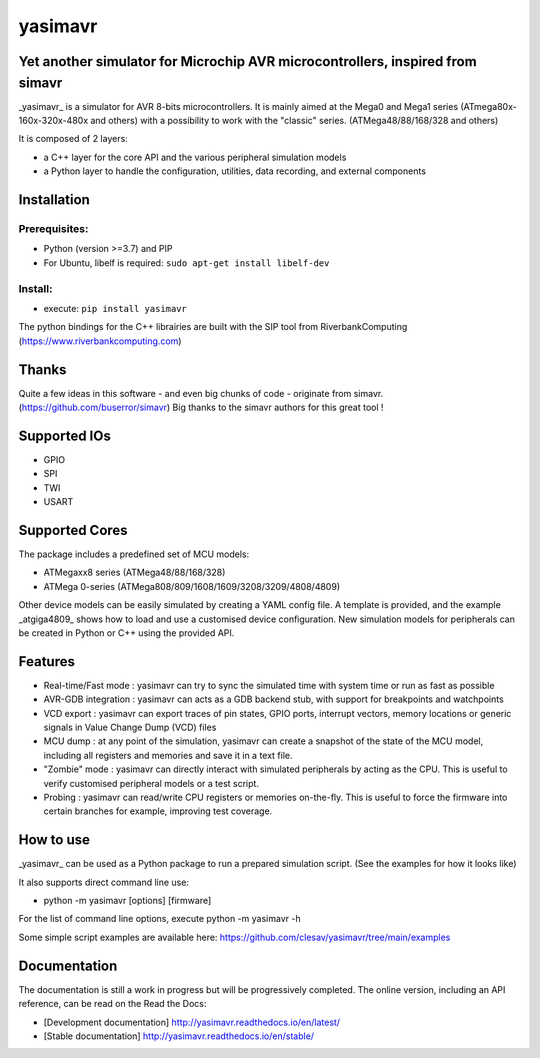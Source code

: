 yasimavr
========

Yet another simulator for Microchip AVR microcontrollers, inspired from simavr
------------------------------------------------------------------------------

_yasimavr_ is a simulator for AVR 8-bits microcontrollers.
It is mainly aimed at the Mega0 and Mega1 series (ATmega80x-160x-320x-480x and others)
with a possibility to work with the "classic" series. (ATMega48/88/168/328 and others)

It is composed of 2 layers:

* a C++ layer for the core API and the various peripheral simulation models
* a Python layer to handle the configuration, utilities, data recording, and external components

Installation
------------

Prerequisites:
**************

* Python (version >=3.7) and PIP
* For Ubuntu, libelf is required: ``sudo apt-get install libelf-dev``

Install:
********

* execute: ``pip install yasimavr``

The python bindings for the C++ librairies are built with the SIP tool from RiverbankComputing
(https://www.riverbankcomputing.com)

Thanks
------

Quite a few ideas in this software - and even big chunks of code - originate from simavr.
(https://github.com/buserror/simavr)
Big thanks to the simavr authors for this great tool !

Supported IOs
--------------

* GPIO
* SPI
* TWI
* USART

Supported Cores
---------------

The package includes a predefined set of MCU models:

* ATMegaxx8 series (ATMega48/88/168/328)
* ATMega 0-series (ATMega808/809/1608/1609/3208/3209/4808/4809)

Other device models can be easily simulated by creating a YAML config file.
A template is provided, and the example _atgiga4809_ shows how to load and use a customised device configuration.
New simulation models for peripherals can be created in Python or C++ using the provided API.

Features
--------

* Real-time/Fast mode : yasimavr can try to sync the simulated time with system time or run as fast as possible
* AVR-GDB integration : yasimavr can acts as a GDB backend stub, with support for breakpoints and watchpoints
* VCD export : yasimavr can export traces of pin states, GPIO ports, interrupt vectors, memory locations or generic signals in Value Change Dump (VCD) files
* MCU dump : at any point of the simulation, yasimavr can create a snapshot of the state of the MCU model, including all registers and memories and save it in a text file.
* "Zombie" mode : yasimavr can directly interact with simulated peripherals by acting as the CPU. This is useful to verify customised peripheral models or a test script.
* Probing : yasimavr can read/write CPU registers or memories on-the-fly. This is useful to force the firmware into certain branches for example, improving test coverage.

How to use
----------

_yasimavr_ can be used as a Python package to run a prepared simulation script.
(See the examples for how it looks like)

It also supports direct command line use:

* python -m yasimavr [options] [firmware]

For the list of command line options, execute python -m yasimavr -h

Some simple script examples are available here:
https://github.com/clesav/yasimavr/tree/main/examples

Documentation
-------------

The documentation is still a work in progress but will be progressively completed.
The online version, including an API reference, can be read on the Read the Docs:

* [Development documentation] http://yasimavr.readthedocs.io/en/latest/
* [Stable documentation] http://yasimavr.readthedocs.io/en/stable/
